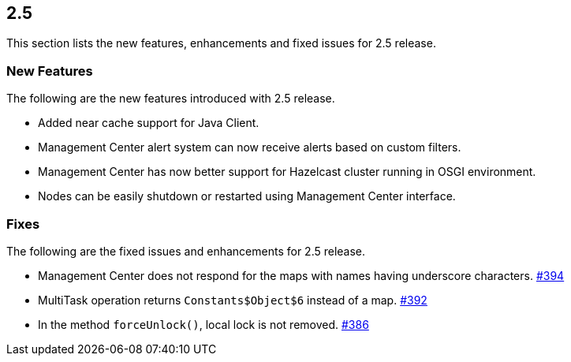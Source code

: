 
== 2.5

This section lists the new features, enhancements and fixed issues for
2.5 release.

[[features-25]]
=== New Features

The following are the new features introduced with 2.5 release.

* Added near cache support for Java Client.
* Management Center alert system can now receive alerts based on custom
filters.
* Management Center has now better support for Hazelcast cluster running
in OSGI environment.
* Nodes can be easily shutdown or restarted using Management Center
interface.

[[fixes-25]]
=== Fixes

The following are the fixed issues and enhancements for 2.5 release.

* Management Center does not respond for the maps with names having
underscore characters. https://github.com/hazelcast/hazelcast/issues/394[#394]
* MultiTask operation returns `Constants$Object$6` instead of a map.
https://github.com/hazelcast/hazelcast/issues/392[#392]
* In the method `forceUnlock()`, local lock is not removed. https://github.com/hazelcast/hazelcast/issues/386[#386]
